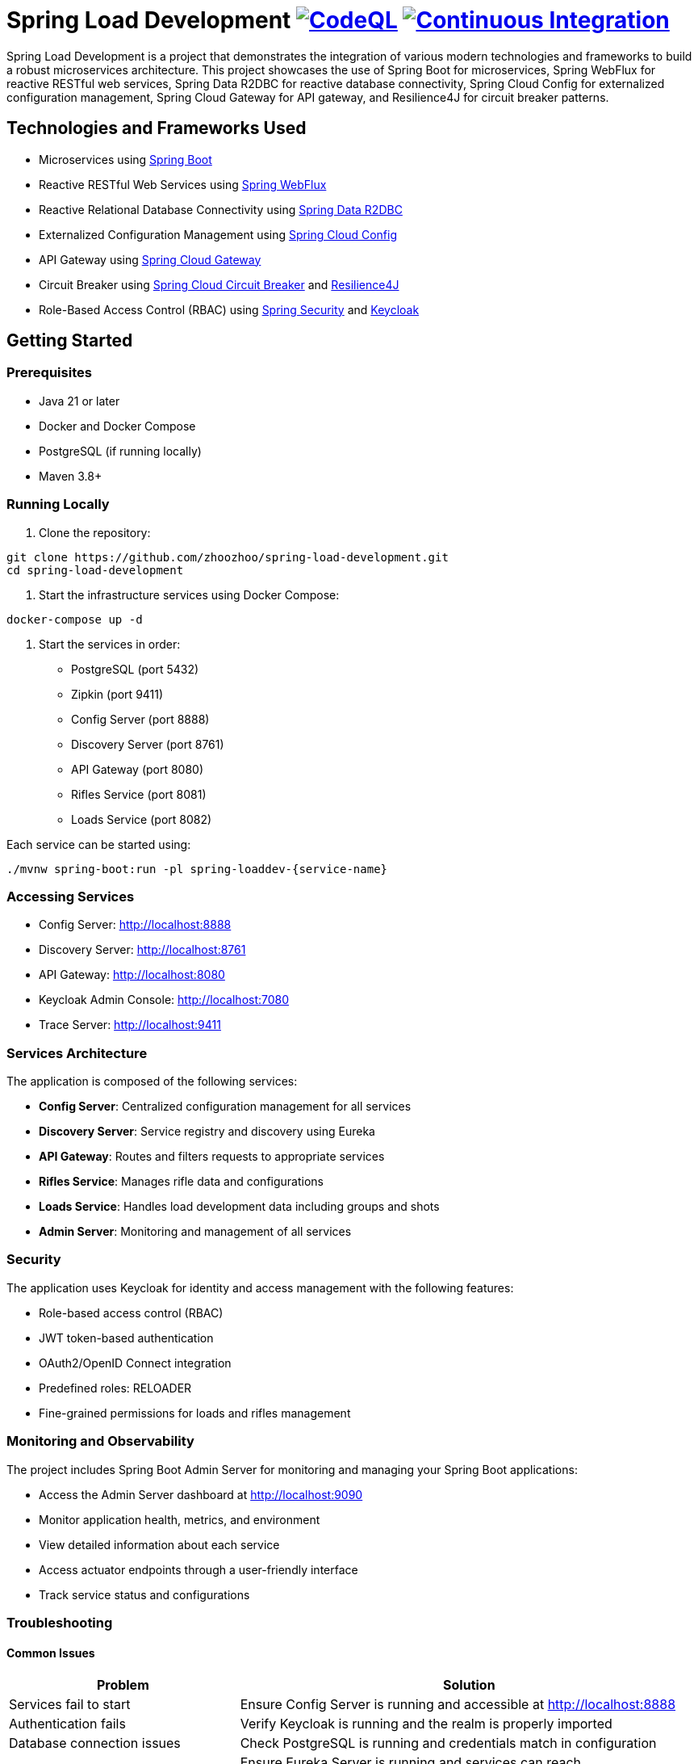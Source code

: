 = Spring Load Development image:https://github.com/zhoozhoo/spring-load-development/actions/workflows/github-code-scanning/codeql/badge.svg["CodeQL", link="https://github.com/zhoozhoo/spring-load-development/actions/workflows/github-code-scanning/codeql"] image:https://github.com/zhoozhoo/spring-load-development/actions/workflows/ci.yml/badge.svg["Continuous Integration", link="https://github.com/zhoozhoo/spring-load-development/actions/workflows/ci.yml"]

:author: Zhubin Salehi
:email: zhoozhoo@yahoo.com
:doctype: book

Spring Load Development is a project that demonstrates the integration of various modern technologies and frameworks to build a robust microservices architecture. This project showcases the use of Spring Boot for microservices, Spring WebFlux for reactive RESTful web services, Spring Data R2DBC for reactive database connectivity, Spring Cloud Config for externalized configuration management, Spring Cloud Gateway for API gateway, and Resilience4J for circuit breaker patterns.

== Technologies and Frameworks Used

* Microservices using link:https://spring.io/projects/spring-boot[Spring Boot]
* Reactive RESTful Web Services using link:https://docs.spring.io/spring-framework/reference/web/webflux.html[Spring WebFlux]
* Reactive Relational Database Connectivity using link:https://spring.io/projects/spring-data-r2dbc[Spring Data R2DBC]
* Externalized Configuration Management using link:https://spring.io/projects/spring-cloud-config[Spring Cloud Config]
* API Gateway using link:https://spring.io/projects/spring-cloud-gateway[Spring Cloud Gateway]
* Circuit Breaker using link:https://spring.io/projects/spring-cloud-circuitbreaker[Spring Cloud Circuit Breaker] and link:https://resilience4j.readme.io/docs/getting-started[Resilience4J]
* Role-Based Access Control (RBAC) using link:https://spring.io/projects/spring-security[Spring Security] and link:https://www.keycloak.org/[Keycloak]

== Getting Started

=== Prerequisites

* Java 21 or later
* Docker and Docker Compose
* PostgreSQL (if running locally)
* Maven 3.8+

=== Running Locally

. Clone the repository:
[source,bash]
----
git clone https://github.com/zhoozhoo/spring-load-development.git
cd spring-load-development
----

. Start the infrastructure services using Docker Compose:
[source,bash]
----
docker-compose up -d
----

. Start the services in order:
* PostgreSQL (port 5432)
* Zipkin (port 9411)
* Config Server (port 8888)
* Discovery Server (port 8761)
* API Gateway (port 8080)
* Rifles Service (port 8081)
* Loads Service (port 8082)

Each service can be started using:
[source,bash]
----
./mvnw spring-boot:run -pl spring-loaddev-{service-name}
----

=== Accessing Services

* Config Server: http://localhost:8888
* Discovery Server: http://localhost:8761
* API Gateway: http://localhost:8080
* Keycloak Admin Console: http://localhost:7080
* Trace Server: http://localhost:9411

=== Services Architecture

The application is composed of the following services:

* *Config Server*: Centralized configuration management for all services
* *Discovery Server*: Service registry and discovery using Eureka
* *API Gateway*: Routes and filters requests to appropriate services
* *Rifles Service*: Manages rifle data and configurations
* *Loads Service*: Handles load development data including groups and shots
* *Admin Server*: Monitoring and management of all services

=== Security

The application uses Keycloak for identity and access management with the following features:

* Role-based access control (RBAC)
* JWT token-based authentication
* OAuth2/OpenID Connect integration
* Predefined roles: RELOADER
* Fine-grained permissions for loads and rifles management

=== Monitoring and Observability

The project includes Spring Boot Admin Server for monitoring and managing your Spring Boot applications:

* Access the Admin Server dashboard at http://localhost:9090
* Monitor application health, metrics, and environment
* View detailed information about each service
* Access actuator endpoints through a user-friendly interface
* Track service status and configurations

=== Troubleshooting

==== Common Issues

[cols="1,2"]
|===
|Problem |Solution

|Services fail to start
|Ensure Config Server is running and accessible at http://localhost:8888

|Authentication fails
|Verify Keycloak is running and the realm is properly imported

|Database connection issues
|Check PostgreSQL is running and credentials match in configuration

|Service discovery issues
|Ensure Eureka Server is running and services can reach http://localhost:8761
|===

==== Debug Mode

To run a service in debug mode:

[source,bash]
----
./mvnw spring-boot:run -Dspring-boot.run.jvmArguments="-agentlib:jdwp=transport=dt_socket,server=y,suspend=n,address=8000"
----

Then connect your IDE to port 8000.

=== License

This project is licensed under the Apache License 2.0 - see the LICENSE file for details.